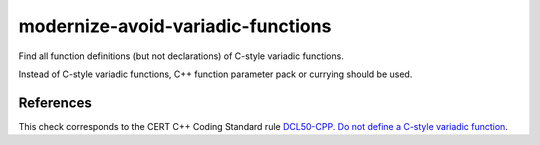 .. title:: clang-tidy - modernize-avoid-variadic-functions

modernize-avoid-variadic-functions
==================================

Find all function definitions (but not declarations) of C-style variadic
functions.

Instead of C-style variadic functions, C++ function parameter pack or currying
should be used.

References
----------

This check corresponds to the CERT C++ Coding Standard rule
`DCL50-CPP. Do not define a C-style variadic function
<https://www.securecoding.cert.org/confluence/display/cplusplus/DCL50-CPP.+Do+not+define+a+C-style+variadic+function>`_.